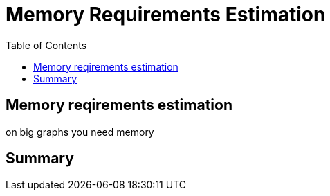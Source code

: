 = Memory Requirements Estimation
:slug: 11-iga-40-memory-requirements-estimation
:doctype: book
:toc: left
:toclevels: 4
:imagesdir: ../images
:module-next-title: Additional Information

== Memory reqirements estimation

on big graphs you need memory

== Summary
